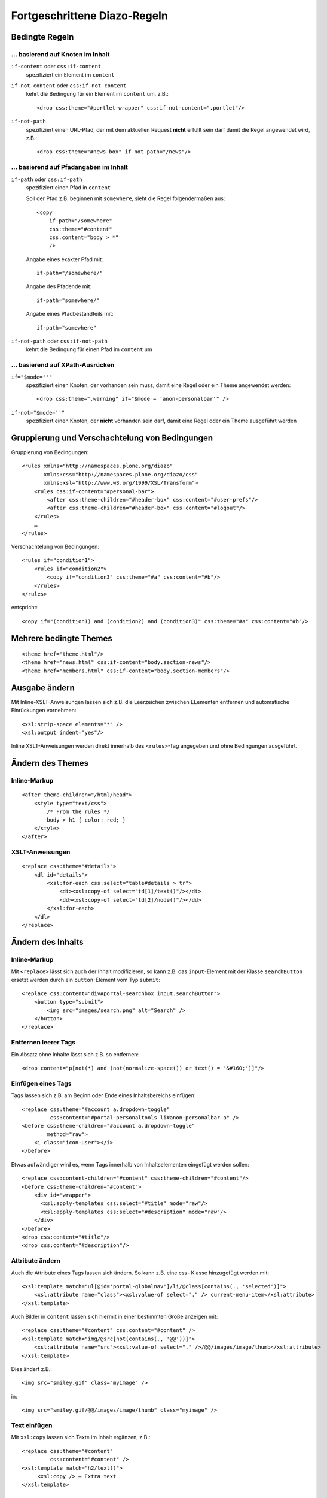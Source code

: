 =============================
Fortgeschrittene Diazo-Regeln
=============================

Bedingte Regeln
===============

… basierend auf Knoten im Inhalt
--------------------------------

``if-content`` oder ``css:if-content``
  spezifiziert ein Element im ``content``
``if-not-content`` oder ``css:if-not-content``
 kehrt die Bedingung für ein Element im ``content`` um, z.B.::

  <drop css:theme="#portlet-wrapper" css:if-not-content=".portlet"/>

``if-not-path``
  spezifiziert einen URL-Pfad, der mit dem aktuellen Request **nicht** erfüllt sein darf damit die Regel angewendet wird, z.B.::

   <drop css:theme="#news-box" if-not-path="/news"/>

… basierend auf Pfadangaben im Inhalt
-------------------------------------

``if-path`` oder ``css:if-path``
  spezifiziert einen Pfad in ``content``

  Soll der Pfad z.B. beginnen mit ``somewhere``, sieht die Regel folgendermaßen aus::

   <copy
       if-path="/somewhere"
       css:theme="#content"
       css:content="body > *"
       />

  Angabe eines exakter Pfad mit::

       if-path="/somewhere/"

  Angabe des Pfadende mit::

      if-path="somewhere/"

  Angabe eines Pfadbestandteils mit::

      if-path="somewhere"

``if-not-path`` oder ``css:if-not-path``
 kehrt die Bedingung für einen Pfad im ``content`` um

… basierend auf XPath-Ausrücken
-------------------------------

``if="$mode=''"``
  spezifiziert einen Knoten, der vorhanden sein muss, damit eine Regel oder
  ein Theme angewendet werden::

      <drop css:theme=".warning" if="$mode = 'anon-personalbar'" />

``if-not="$mode=''"``
  spezifiziert einen Knoten, der **nicht** vorhanden sein darf, damit eine
  Regel oder ein Theme ausgeführt werden

Gruppierung und Verschachtelung von Bedingungen
===============================================

Gruppierung von Bedingungen::

  <rules xmlns="http://namespaces.plone.org/diazo"
         xmlns:css="http://namespaces.plone.org/diazo/css"
         xmlns:xsl="http://www.w3.org/1999/XSL/Transform">
      <rules css:if-content="#personal-bar">
          <after css:theme-children="#header-box" css:content="#user-prefs"/>
          <after css:theme-children="#header-box" css:content="#logout"/>
      </rules>
      …
  </rules>

Verschachtelung von Bedingungen::

 <rules if="condition1">
     <rules if="condition2">
         <copy if="condition3" css:theme="#a" css:content="#b"/>
     </rules>
 </rules>

entspricht::

 <copy if="(condition1) and (condition2) and (condition3)" css:theme="#a" css:content="#b"/>

Mehrere bedingte Themes
=======================

::

 <theme href="theme.html"/>
 <theme href="news.html" css:if-content="body.section-news"/>
 <theme href="members.html" css:if-content="body.section-members"/>

Ausgabe ändern
==============

Mit Inline-XSLT-Anweisungen lassen sich z.B. die Leerzeichen zwischen ELementen entfernen und automatische Einrückungen vornehmen::

 <xsl:strip-space elements="*" />
 <xsl:output indent="yes"/>

Inline XSLT-Anweisungen werden direkt innerhalb des ``<rules>``-Tag angegeben und ohne Bedingungen ausgeführt.

Ändern des Themes
=================

Inline-Markup
-------------

::

 <after theme-children="/html/head">
     <style type="text/css">
         /* From the rules */
         body > h1 { color: red; }
     </style>
 </after>

XSLT-Anweisungen
----------------

::

 <replace css:theme="#details">
     <dl id="details">
         <xsl:for-each css:select="table#details > tr">
             <dt><xsl:copy-of select="td[1]/text()"/></dt>
             <dd><xsl:copy-of select="td[2]/node()"/></dd>
         </xsl:for-each>
     </dl>
 </replace>

Ändern des Inhalts
==================

Inline-Markup
-------------

Mit ``<replace>`` lässt sich auch der Inhalt modifizieren, so kann z.B. das ``input``-Element mit der Klasse ``searchButton`` ersetzt werden durch ein ``button``-Element vom Typ ``submit``::

 <replace css:content="div#portal-searchbox input.searchButton">
     <button type="submit">
         <img src="images/search.png" alt="Search" />
     </button>
 </replace>

Entfernen leerer Tags
---------------------

Ein Absatz ohne Inhalte lässt sich z.B. so entfernen::

 <drop content="p[not(*) and (not(normalize-space()) or text() = '&#160;')]"/>

Einfügen eines Tags
-------------------

Tags lassen sich z.B. am Beginn oder Ende eines Inhaltsbereichs einfügen::

 <replace css:theme="#account a.dropdown-toggle"
          css:content="#portal-personaltools li#anon-personalbar a" />
 <before css:theme-children="#account a.dropdown-toggle"
         method="raw">
     <i class="icon-user"></i>
 </before>

Etwas aufwändiger wird es, wenn Tags innerhalb von Inhaltselementen eingefügt werden sollen::

 <replace css:content-children="#content" css:theme-children="#content"/>
 <before css:theme-children="#content">
     <div id="wrapper">
       <xsl:apply-templates css:select="#title" mode="raw"/>
       <xsl:apply-templates css:select="#description" mode="raw"/>
     </div>
 </before>
 <drop css:content="#title"/>
 <drop css:content="#description"/>

Attribute ändern
----------------

Auch die Attribute eines Tags lassen sich ändern. So kann z.B. eine css-
Klasse hinzugefügt werden mit::

 <xsl:template match="ul[@id='portal-globalnav']/li/@class[contains(., 'selected')]">
     <xsl:attribute name="class"><xsl:value-of select="." /> current-menu-item</xsl:attribute>
 </xsl:template>

Auch Bilder in ``content``  lassen sich hiermit in einer bestimmten Größe anzeigen mit::

 <replace css:theme="#content" css:content="#content" />
 <xsl:template match="img/@src[not(contains(., '@@'))]">
     <xsl:attribute name="src"><xsl:value-of select="." />/@@/images/image/thumb</xsl:attribute>
 </xsl:template>

Dies ändert z.B.::

 <img src="smiley.gif" class="myimage" />

in::

 <img src="smiley.gif/@@/images/image/thumb" class="myimage" />

Text einfügen
-------------

Mit ``xsl:copy`` lassen sich Texte im Inhalt ergänzen, z.B.::

 <replace css:theme="#content"
          css:content="#content" />
 <xsl:template match="h2/text()">
      <xsl:copy /> – Extra text
 </xsl:template>

Einbinden weiterer ``rules``-Dateien
====================================

Mit dem ``XInclude``-Protokoll lassen sich andere ``rules``-Dateien einschließen, z.B.::

 <rules
     …
     xmlns:xi="http://www.w3.org/2001/XInclude">
     <xi:include href="base.xml" />
 </rules>

Einbinden externer Inhalte
==========================

::

    <replace  css:theme-children="#navigation ul.dropdown-menu li a"
              css:content-children=".navTreeLevel2  > li > div"
              href="/sitemap" />

Um entfernte Inhalte einbinden zu können, muss Diazo folgendermaßen
konfiguriert werden::

    [filter:theme]
    use = egg:collective.diazo.readheaders
    #You can use any other Diazo middleware options here, too!
    read_network = True


XSLT-Anweisungen
----------------

Da der von Diazo verwendete libxml2-HTMLParser Namespace-Präfixe herauskürzt, kann z.B. der FaceBook Like-Button ``<fb:like></fb:like>`` nicht integriert werden mit ``//*[local-name()="like"]``. Stattdessen kann z.B. folgende XSL-Transformation verwendet werden::

 <xsl:template match="activity|add-profile-tab|bookmark|comments|friendpile|like|like-box|live-stream|login-button|pronoun|recommendations|serverFbml|profile-pic|user-status">
   <xsl:element name="fb:{local-name()}" xmlns:fb="http://www.facebook.com/2008/fbml">
     <xsl:apply-templates select="@*|node()"/>
   </xsl:element>
 </xsl:template>

Doctype
=======

Üblicherweise gibt Diazo den HTML-Seiten den Doctype ``XHTML 1.0 Transitional``. Um ``Strict`` anzugeben, sollte folgende XSLT angegeben werden::

 <xsl:output
     doctype-public="-//W3C//DTD XHTML 1.0 Strict//EN"
     doctype-system="http://www.w3.org/TR/xhtml1/DTD/xhtml1-strict.dtd"/>

Es ist nicht möglich, den HTML5-Doctype mit XSLT zu setzen. Stattdessen sollte dann ``<!DOCTYPE html>`` gesetzt werden.

.. seealso::

    `Advanced usage <http://docs.diazo.org/en/latest/advanced.html>`_
        Englische Diazo-Dokumentation
    `diazo/lib/diazo/tests <https://github.com/plone/diazo/tree/master/lib/diazo/tests>`_
        Die Tests von Diazo enthalten viele gebräuchliche Regeln
    `Diazo Snippets Library <http://pigeonflight.github.io/lessArcane/>`_
        Snippets vor allem zur Nutzung von Bootstrap und Foundation
